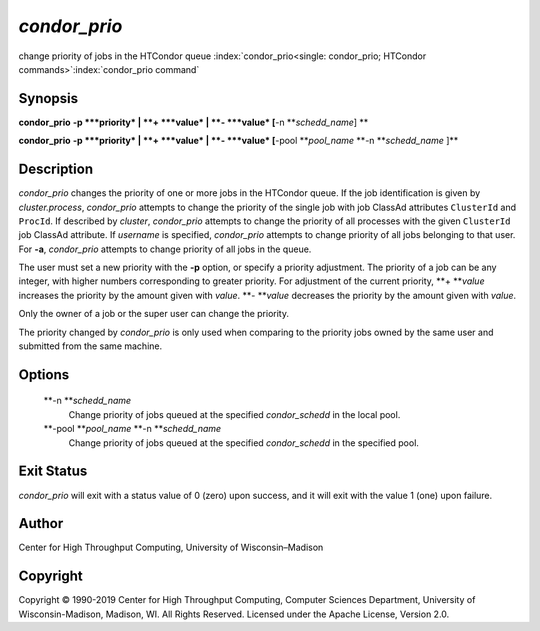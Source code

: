       

*condor\_prio*
==============

change priority of jobs in the HTCondor queue
:index:`condor_prio<single: condor_prio; HTCondor commands>`\ :index:`condor_prio command`

Synopsis
--------

**condor\_prio** **-p **\ *priority* \| **+ **\ *value* \|
**- **\ *value* [**-n  **\ *schedd\_name*] **

**condor\_prio** **-p **\ *priority* \| **+ **\ *value* \|
**- **\ *value* [**-pool **\ *pool\_name* **-n **\ *schedd\_name* ]\ **

Description
-----------

*condor\_prio* changes the priority of one or more jobs in the HTCondor
queue. If the job identification is given by *cluster.process*,
*condor\_prio* attempts to change the priority of the single job with
job ClassAd attributes ``ClusterId`` and ``ProcId``. If described by
*cluster*, *condor\_prio* attempts to change the priority of all
processes with the given ``ClusterId`` job ClassAd attribute. If
*username* is specified, *condor\_prio* attempts to change priority of
all jobs belonging to that user. For **-a**, *condor\_prio* attempts to
change priority of all jobs in the queue.

The user must set a new priority with the **-p** option, or specify a
priority adjustment. The priority of a job can be any integer, with
higher numbers corresponding to greater priority. For adjustment of the
current priority, **+ **\ *value* increases the priority by the amount
given with *value*. **- **\ *value* decreases the priority by the amount
given with *value*.

Only the owner of a job or the super user can change the priority.

The priority changed by *condor\_prio* is only used when comparing to
the priority jobs owned by the same user and submitted from the same
machine.

Options
-------

 **-n **\ *schedd\_name*
    Change priority of jobs queued at the specified *condor\_schedd* in
    the local pool.
 **-pool **\ *pool\_name* **-n **\ *schedd\_name*
    Change priority of jobs queued at the specified *condor\_schedd* in
    the specified pool.

Exit Status
-----------

*condor\_prio* will exit with a status value of 0 (zero) upon success,
and it will exit with the value 1 (one) upon failure.

Author
------

Center for High Throughput Computing, University of Wisconsin–Madison

Copyright
---------

Copyright © 1990-2019 Center for High Throughput Computing, Computer
Sciences Department, University of Wisconsin-Madison, Madison, WI. All
Rights Reserved. Licensed under the Apache License, Version 2.0.

      

